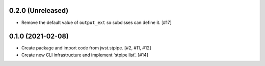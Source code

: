 0.2.0 (Unreleased)
==================

- Remove the default value of ``output_ext`` so subclsses can define it. [#17]
  
0.1.0 (2021-02-08)
==================

- Create package and import code from jwst.stpipe. [#2, #11, #12]

- Create new CLI infrastructure and implement 'stpipe list'. [#14]
